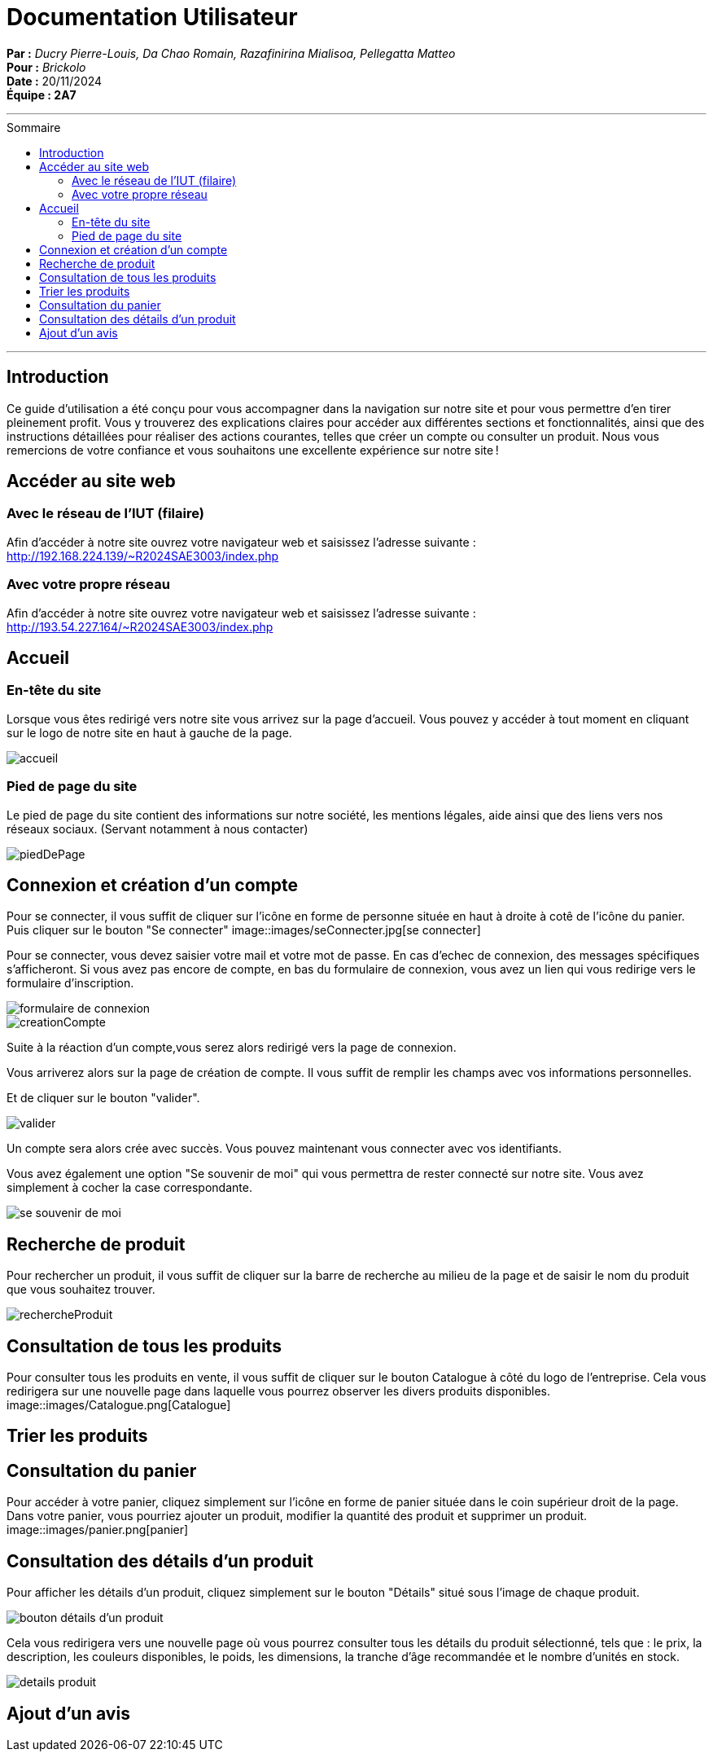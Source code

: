 
= Documentation Utilisateur
:toc-title: Sommaire
:toc: macro

*Par :* _Ducry Pierre-Louis, Da Chao Romain, Razafinirina Mialisoa, Pellegatta Matteo_ +
*Pour :* _Brickolo_ +
*Date :* 20/11/2024 +
*Équipe : 2A7* 

---
toc::[]
---

== Introduction
Ce guide d’utilisation a été conçu pour vous accompagner dans la navigation sur notre site et pour vous permettre d’en tirer pleinement profit. Vous y trouverez des explications claires pour accéder aux différentes sections et fonctionnalités, ainsi que des instructions détaillées pour réaliser des actions courantes, telles que créer un compte ou consulter un produit. Nous vous remercions de votre confiance et vous souhaitons une excellente expérience sur notre site !

== Accéder au site web

=== Avec le réseau de l'IUT (filaire)
Afin d'accéder à notre site ouvrez votre navigateur web et saisissez l'adresse suivante : http://192.168.224.139/~R2024SAE3003/index.php

=== Avec votre propre réseau

Afin d'accéder à notre site ouvrez votre navigateur web et saisissez l'adresse suivante : http://193.54.227.164/~R2024SAE3003/index.php

== Accueil

=== En-tête du site 

Lorsque vous êtes redirigé vers notre site vous arrivez sur la page d'accueil. Vous pouvez y accéder à tout moment en cliquant sur le logo de notre site en haut à gauche de la page.

image::images/accueil.png[accueil]

=== Pied de page du site

Le pied de page du site contient des informations sur notre société, les mentions légales, aide ainsi que des liens vers nos réseaux sociaux. (Servant notamment à nous contacter)

image::images/footer.png[piedDePage]

== Connexion et création d'un compte
Pour se connecter, il vous suffit de cliquer sur l'icône en forme de personne située en haut à droite à cotê de l'icône du panier.
Puis cliquer sur le bouton "Se connecter"
image::images/seConnecter.jpg[se connecter]

Pour se connecter, vous devez saisier votre mail et votre mot de passe. En cas d'echec de connexion, des messages spécifiques s'afficheront.
Si vous avez pas encore de compte, en bas du formulaire de connexion, vous avez un lien qui vous redirige vers le formulaire d'inscription. 

image::images/login.png[formulaire de connexion]
image::images/signUp.png[creationCompte]

Suite à la réaction d'un compte,vous serez alors redirigé vers la page de connexion. 

Vous arriverez alors sur la page de création de compte. Il vous suffit de remplir les champs avec vos informations personnelles.

Et de cliquer sur le bouton "valider".

image::images/valider.jpg[valider]

Un compte sera alors crée avec succès. Vous pouvez maintenant vous connecter avec vos identifiants. 

Vous avez également une option "Se souvenir de moi" qui vous permettra de rester connecté sur notre site. Vous avez simplement à cocher la case correspondante. 

image::images/souvenirMoi.jpg[se souvenir de moi]

== Recherche de produit 

Pour rechercher un produit, il vous suffit de cliquer sur la barre de recherche au milieu de la page et de saisir le nom du produit que vous souhaitez trouver. 

image::images/rechercheProduit.png[rechercheProduit]

== Consultation de tous les produits 
Pour consulter tous les produits en vente, il vous suffit de cliquer sur le bouton Catalogue à côté du logo de l'entreprise.
Cela vous redirigera sur une nouvelle page dans laquelle vous pourrez observer les divers produits disponibles.
image::images/Catalogue.png[Catalogue]

== Trier les produits

== Consultation du panier

Pour accéder à votre panier, cliquez simplement sur l'icône en forme de panier située dans le coin supérieur droit de la page.
Dans votre panier, vous pourriez ajouter un produit, modifier la quantité des produit et supprimer un produit.
image::images/panier.png[panier]

== Consultation des détails d'un produit 

Pour afficher les détails d’un produit, cliquez simplement sur le bouton "Détails" situé sous l’image de chaque produit. 

image::images/Detail.png[bouton détails d'un produit]

Cela vous redirigera vers une nouvelle page où vous pourrez consulter tous les détails du produit sélectionné, tels que : le prix, la description, les couleurs disponibles, le poids, les dimensions, la tranche d’âge recommandée et le nombre d’unités en stock.

image::images/detailsProduits.png[details produit]

== Ajout d'un avis




